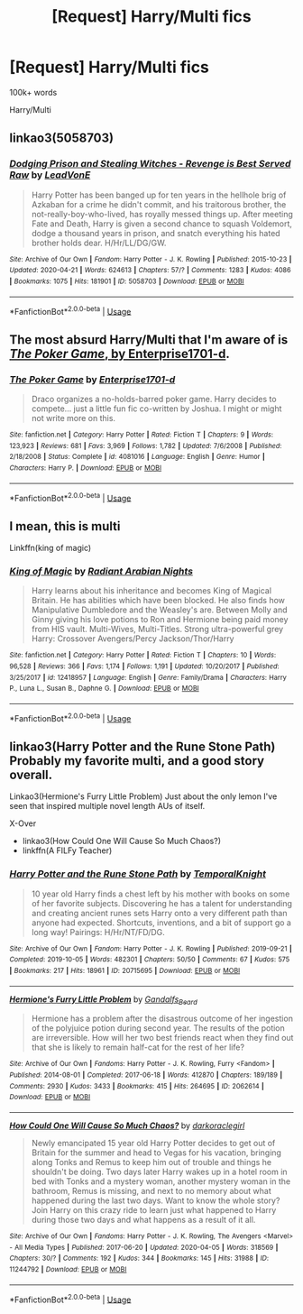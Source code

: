 #+TITLE: [Request] Harry/Multi fics

* [Request] Harry/Multi fics
:PROPERTIES:
:Score: 1
:DateUnix: 1589512338.0
:DateShort: 2020-May-15
:FlairText: Request
:END:
100k+ words

Harry/Multi


** linkao3(5058703)
:PROPERTIES:
:Author: aMiserable_creature
:Score: 3
:DateUnix: 1589515316.0
:DateShort: 2020-May-15
:END:

*** [[https://archiveofourown.org/works/5058703][*/Dodging Prison and Stealing Witches - Revenge is Best Served Raw/*]] by [[https://www.archiveofourown.org/users/LeadVonE/pseuds/LeadVonE][/LeadVonE/]]

#+begin_quote
  Harry Potter has been banged up for ten years in the hellhole brig of Azkaban for a crime he didn't commit, and his traitorous brother, the not-really-boy-who-lived, has royally messed things up. After meeting Fate and Death, Harry is given a second chance to squash Voldemort, dodge a thousand years in prison, and snatch everything his hated brother holds dear. H/Hr/LL/DG/GW.
#+end_quote

^{/Site/:} ^{Archive} ^{of} ^{Our} ^{Own} ^{*|*} ^{/Fandom/:} ^{Harry} ^{Potter} ^{-} ^{J.} ^{K.} ^{Rowling} ^{*|*} ^{/Published/:} ^{2015-10-23} ^{*|*} ^{/Updated/:} ^{2020-04-21} ^{*|*} ^{/Words/:} ^{624613} ^{*|*} ^{/Chapters/:} ^{57/?} ^{*|*} ^{/Comments/:} ^{1283} ^{*|*} ^{/Kudos/:} ^{4086} ^{*|*} ^{/Bookmarks/:} ^{1075} ^{*|*} ^{/Hits/:} ^{181901} ^{*|*} ^{/ID/:} ^{5058703} ^{*|*} ^{/Download/:} ^{[[https://archiveofourown.org/downloads/5058703/Dodging%20Prison%20and.epub?updated_at=1587498376][EPUB]]} ^{or} ^{[[https://archiveofourown.org/downloads/5058703/Dodging%20Prison%20and.mobi?updated_at=1587498376][MOBI]]}

--------------

*FanfictionBot*^{2.0.0-beta} | [[https://github.com/tusing/reddit-ffn-bot/wiki/Usage][Usage]]
:PROPERTIES:
:Author: FanfictionBot
:Score: 2
:DateUnix: 1589515324.0
:DateShort: 2020-May-15
:END:


** The most absurd Harry/Multi that I'm aware of is [[https://www.fanfiction.net/s/4081016/1/The-Poker-Game][/The Poker Game/, by Enterprise1701-d]].
:PROPERTIES:
:Author: Vercalos
:Score: 1
:DateUnix: 1589518573.0
:DateShort: 2020-May-15
:END:

*** [[https://www.fanfiction.net/s/4081016/1/][*/The Poker Game/*]] by [[https://www.fanfiction.net/u/143877/Enterprise1701-d][/Enterprise1701-d/]]

#+begin_quote
  Draco organizes a no-holds-barred poker game. Harry decides to compete... just a little fun fic co-written by Joshua. I might or might not write more on this.
#+end_quote

^{/Site/:} ^{fanfiction.net} ^{*|*} ^{/Category/:} ^{Harry} ^{Potter} ^{*|*} ^{/Rated/:} ^{Fiction} ^{T} ^{*|*} ^{/Chapters/:} ^{9} ^{*|*} ^{/Words/:} ^{123,923} ^{*|*} ^{/Reviews/:} ^{681} ^{*|*} ^{/Favs/:} ^{3,969} ^{*|*} ^{/Follows/:} ^{1,782} ^{*|*} ^{/Updated/:} ^{7/6/2008} ^{*|*} ^{/Published/:} ^{2/18/2008} ^{*|*} ^{/Status/:} ^{Complete} ^{*|*} ^{/id/:} ^{4081016} ^{*|*} ^{/Language/:} ^{English} ^{*|*} ^{/Genre/:} ^{Humor} ^{*|*} ^{/Characters/:} ^{Harry} ^{P.} ^{*|*} ^{/Download/:} ^{[[http://www.ff2ebook.com/old/ffn-bot/index.php?id=4081016&source=ff&filetype=epub][EPUB]]} ^{or} ^{[[http://www.ff2ebook.com/old/ffn-bot/index.php?id=4081016&source=ff&filetype=mobi][MOBI]]}

--------------

*FanfictionBot*^{2.0.0-beta} | [[https://github.com/tusing/reddit-ffn-bot/wiki/Usage][Usage]]
:PROPERTIES:
:Author: FanfictionBot
:Score: 1
:DateUnix: 1589518581.0
:DateShort: 2020-May-15
:END:


** I mean, this is multi

Linkffn(king of magic)
:PROPERTIES:
:Author: Erkkifloof
:Score: 1
:DateUnix: 1589542679.0
:DateShort: 2020-May-15
:END:

*** [[https://www.fanfiction.net/s/12418957/1/][*/King of Magic/*]] by [[https://www.fanfiction.net/u/2796140/Radiant-Arabian-Nights][/Radiant Arabian Nights/]]

#+begin_quote
  Harry learns about his inheritance and becomes King of Magical Britain. He has abilities which have been blocked. He also finds how Manipulative Dumbledore and the Weasley's are. Between Molly and Ginny giving his love potions to Ron and Hermione being paid money from HIS vault. Multi-Wives, Multi-Titles. Strong ultra-powerful grey Harry: Crossover Avengers/Percy Jackson/Thor/Harry
#+end_quote

^{/Site/:} ^{fanfiction.net} ^{*|*} ^{/Category/:} ^{Harry} ^{Potter} ^{*|*} ^{/Rated/:} ^{Fiction} ^{T} ^{*|*} ^{/Chapters/:} ^{10} ^{*|*} ^{/Words/:} ^{96,528} ^{*|*} ^{/Reviews/:} ^{366} ^{*|*} ^{/Favs/:} ^{1,174} ^{*|*} ^{/Follows/:} ^{1,191} ^{*|*} ^{/Updated/:} ^{10/20/2017} ^{*|*} ^{/Published/:} ^{3/25/2017} ^{*|*} ^{/id/:} ^{12418957} ^{*|*} ^{/Language/:} ^{English} ^{*|*} ^{/Genre/:} ^{Family/Drama} ^{*|*} ^{/Characters/:} ^{Harry} ^{P.,} ^{Luna} ^{L.,} ^{Susan} ^{B.,} ^{Daphne} ^{G.} ^{*|*} ^{/Download/:} ^{[[http://www.ff2ebook.com/old/ffn-bot/index.php?id=12418957&source=ff&filetype=epub][EPUB]]} ^{or} ^{[[http://www.ff2ebook.com/old/ffn-bot/index.php?id=12418957&source=ff&filetype=mobi][MOBI]]}

--------------

*FanfictionBot*^{2.0.0-beta} | [[https://github.com/tusing/reddit-ffn-bot/wiki/Usage][Usage]]
:PROPERTIES:
:Author: FanfictionBot
:Score: 1
:DateUnix: 1589542704.0
:DateShort: 2020-May-15
:END:


** linkao3(Harry Potter and the Rune Stone Path) Probably my favorite multi, and a good story overall.

Linkao3(Hermione's Furry Little Problem) Just about the only lemon I've seen that inspired multiple novel length AUs of itself.

X-Over

- linkao3(How Could One Will Cause So Much Chaos?)
- linkffn(A FILFy Teacher)
:PROPERTIES:
:Author: horrorshowjack
:Score: 1
:DateUnix: 1589579678.0
:DateShort: 2020-May-16
:END:

*** [[https://archiveofourown.org/works/20715695][*/Harry Potter and the Rune Stone Path/*]] by [[https://www.archiveofourown.org/users/TemporalKnight/pseuds/TemporalKnight][/TemporalKnight/]]

#+begin_quote
  10 year old Harry finds a chest left by his mother with books on some of her favorite subjects. Discovering he has a talent for understanding and creating ancient runes sets Harry onto a very different path than anyone had expected. Shortcuts, inventions, and a bit of support go a long way! Pairings: H/Hr/NT/FD/DG.
#+end_quote

^{/Site/:} ^{Archive} ^{of} ^{Our} ^{Own} ^{*|*} ^{/Fandom/:} ^{Harry} ^{Potter} ^{-} ^{J.} ^{K.} ^{Rowling} ^{*|*} ^{/Published/:} ^{2019-09-21} ^{*|*} ^{/Completed/:} ^{2019-10-05} ^{*|*} ^{/Words/:} ^{482301} ^{*|*} ^{/Chapters/:} ^{50/50} ^{*|*} ^{/Comments/:} ^{67} ^{*|*} ^{/Kudos/:} ^{575} ^{*|*} ^{/Bookmarks/:} ^{217} ^{*|*} ^{/Hits/:} ^{18961} ^{*|*} ^{/ID/:} ^{20715695} ^{*|*} ^{/Download/:} ^{[[https://archiveofourown.org/downloads/20715695/Harry%20Potter%20and%20the.epub?updated_at=1586660057][EPUB]]} ^{or} ^{[[https://archiveofourown.org/downloads/20715695/Harry%20Potter%20and%20the.mobi?updated_at=1586660057][MOBI]]}

--------------

[[https://archiveofourown.org/works/2062614][*/Hermione's Furry Little Problem/*]] by [[https://www.archiveofourown.org/users/Gandalfs_Beard/pseuds/Gandalfs_Beard][/Gandalfs_Beard/]]

#+begin_quote
  Hermione has a problem after the disastrous outcome of her ingestion of the polyjuice potion during second year. The results of the potion are irreversible. How will her two best friends react when they find out that she is likely to remain half-cat for the rest of her life?
#+end_quote

^{/Site/:} ^{Archive} ^{of} ^{Our} ^{Own} ^{*|*} ^{/Fandoms/:} ^{Harry} ^{Potter} ^{-} ^{J.} ^{K.} ^{Rowling,} ^{Furry} ^{<Fandom>} ^{*|*} ^{/Published/:} ^{2014-08-01} ^{*|*} ^{/Completed/:} ^{2017-06-18} ^{*|*} ^{/Words/:} ^{412870} ^{*|*} ^{/Chapters/:} ^{189/189} ^{*|*} ^{/Comments/:} ^{2930} ^{*|*} ^{/Kudos/:} ^{3433} ^{*|*} ^{/Bookmarks/:} ^{415} ^{*|*} ^{/Hits/:} ^{264695} ^{*|*} ^{/ID/:} ^{2062614} ^{*|*} ^{/Download/:} ^{[[https://archiveofourown.org/downloads/2062614/Hermiones%20Furry%20Little.epub?updated_at=1569131038][EPUB]]} ^{or} ^{[[https://archiveofourown.org/downloads/2062614/Hermiones%20Furry%20Little.mobi?updated_at=1569131038][MOBI]]}

--------------

[[https://archiveofourown.org/works/11244792][*/How Could One Will Cause So Much Chaos?/*]] by [[https://www.archiveofourown.org/users/darkoraclegirl/pseuds/darkoraclegirl][/darkoraclegirl/]]

#+begin_quote
  Newly emancipated 15 year old Harry Potter decides to get out of Britain for the summer and head to Vegas for his vacation, bringing along Tonks and Remus to keep him out of trouble and things he shouldn't be doing. Two days later Harry wakes up in a hotel room in bed with Tonks and a mystery woman, another mystery woman in the bathroom, Remus is missing, and next to no memory about what happened during the last two days. Want to know the whole story? Join Harry on this crazy ride to learn just what happened to Harry during those two days and what happens as a result of it all.
#+end_quote

^{/Site/:} ^{Archive} ^{of} ^{Our} ^{Own} ^{*|*} ^{/Fandoms/:} ^{Harry} ^{Potter} ^{-} ^{J.} ^{K.} ^{Rowling,} ^{The} ^{Avengers} ^{<Marvel>} ^{-} ^{All} ^{Media} ^{Types} ^{*|*} ^{/Published/:} ^{2017-06-20} ^{*|*} ^{/Updated/:} ^{2020-04-05} ^{*|*} ^{/Words/:} ^{318569} ^{*|*} ^{/Chapters/:} ^{30/?} ^{*|*} ^{/Comments/:} ^{192} ^{*|*} ^{/Kudos/:} ^{344} ^{*|*} ^{/Bookmarks/:} ^{145} ^{*|*} ^{/Hits/:} ^{31988} ^{*|*} ^{/ID/:} ^{11244792} ^{*|*} ^{/Download/:} ^{[[https://archiveofourown.org/downloads/11244792/How%20Could%20One%20Will%20Cause.epub?updated_at=1586128923][EPUB]]} ^{or} ^{[[https://archiveofourown.org/downloads/11244792/How%20Could%20One%20Will%20Cause.mobi?updated_at=1586128923][MOBI]]}

--------------

*FanfictionBot*^{2.0.0-beta} | [[https://github.com/tusing/reddit-ffn-bot/wiki/Usage][Usage]]
:PROPERTIES:
:Author: FanfictionBot
:Score: 1
:DateUnix: 1589579715.0
:DateShort: 2020-May-16
:END:
